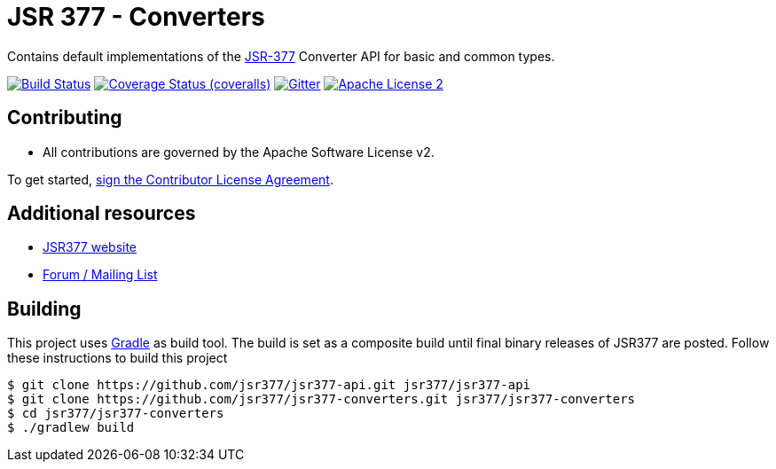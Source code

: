 = JSR 377 - Converters
:linkattrs:
:project-owner: jsr377
:project-name:  jsr377-converters

Contains default implementations of the link:https://jcp.org/en/jsr/detail?id=377[JSR-377] Converter API for basic and common types.

image:https://github.com/{project-owner}/{project-name}/workflows/Build/badge.svg["Build Status", link="https://github.com/{project-owner}/{project-name}/actions"]
image:https://img.shields.io/coveralls/{project-owner}/{project-name}/{github-branch}.svg?logo=coveralls["Coverage Status (coveralls)", link="https://coveralls.io/r/{project-owner}/{project-name}"]
image:https://badges.gitter.im/Join%20Chat.svg[Gitter, link="https://gitter.im/jsr377/jsr377-api?utm_source=badge&utm_medium=badge&utm_campaign=pr-badge"]
image:http://img.shields.io/badge/license-ASF2-blue.svg["Apache License 2", link="http://www.apache.org/licenses/LICENSE-2.0.txt"]

== Contributing

 - All contributions are governed by the Apache Software License v2.

To get started, link:https://www.clahub.com/agreements/jsr377/jsr377-api[sign the Contributor License Agreement, window="_blank"].

== Additional resources

 * link:http://jsr377.github.io/site/[JSR377 website, window="_blank"]
 * link:http://jsr377-api.40747.n7.nabble.com[Forum / Mailing List, window="_blank"]

== Building

This project uses link:http://gradle.org[Gradle] as build tool. The build is set as a composite build until final binary releases of JSR377 are posted.
Follow these instructions to build this project

[source]
----
$ git clone https://github.com/jsr377/jsr377-api.git jsr377/jsr377-api
$ git clone https://github.com/jsr377/jsr377-converters.git jsr377/jsr377-converters
$ cd jsr377/jsr377-converters
$ ./gradlew build
----

